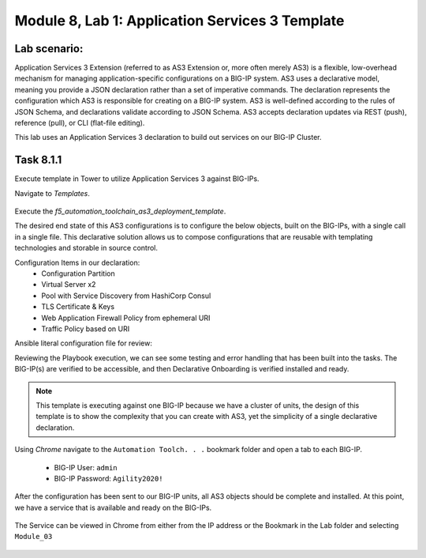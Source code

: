 Module |labmodule|\, Lab \ |labnum|\: Application Services 3 Template
=====================================================================

Lab scenario:
~~~~~~~~~~~~~

Application Services 3 Extension (referred to as AS3 Extension or, more often merely AS3) is a flexible, low-overhead mechanism for managing application-specific configurations on a BIG-IP system. AS3 uses a declarative model, meaning you provide a JSON declaration rather than a set of imperative commands. The declaration represents the configuration which AS3 is responsible for creating on a BIG-IP system. AS3 is well-defined according to the rules of JSON Schema, and declarations validate according to JSON Schema. AS3 accepts declaration updates via REST (push), reference (pull), or CLI (flat-file editing).

This lab uses an Application Services 3 declaration to build out services on our BIG-IP Cluster.

Task |labmodule|\.\ |labnum|\.1
~~~~~~~~~~~~~~~~~~~~~~~~~~~~~~~

Execute template in Tower to utilize Application Services 3 against BIG-IPs.

Navigate to `Templates`.

  |image26|

Execute the `f5_automation_toolchain_as3_deployment_template`.

The desired end state of this AS3 configurations is to configure the below objects, built on the BIG-IPs, with a single call in a single file. This declarative solution allows us to compose configurations that are reusable with templating technologies and storable in source control.

.. seealso:: This AS3 declaration was based from F5 provided examples located on CloudDocs AS3_Example_

Configuration Items in our declaration:
  - Configuration Partition
  - Virtual Server x2
  - Pool with Service Discovery from HashiCorp Consul
  - TLS Certificate & Keys
  - Web Application Firewall Policy from ephemeral URI
  - Traffic Policy based on URI

Ansible literal configuration file for review:

.. literalinclude :: /docs/class05/ansibleTowerDeployment/module5/ansible/roles/application_services_3/tasks/main.yml
   :language: yaml

Reviewing the Playbook execution, we can see some testing and error handling that has been built into the tasks. The BIG-IP(s) are verified to be accessible, and then Declarative Onboarding is verified installed and ready.

  |image27|

.. Note:: This template is executing against one BIG-IP because we have a cluster of units, the design of this template is to show the complexity that you can create with AS3, yet the simplicity of a single declarative declaration.

Using `Chrome` navigate to the ``Automation Toolch. . .`` bookmark folder and open a tab to each BIG-IP.

  - BIG-IP User: ``admin``
  - BIG-IP Password: ``Agility2020!``

After the configuration has been sent to our BIG-IP units, all AS3 objects should be complete and installed. At this point, we have a service that is available and ready on the BIG-IPs.

  |image28|

The Service can be viewed in Chrome from either from the IP address or the Bookmark in the Lab folder and selecting ``Module_03``

  |image29|

.. |labmodule| replace:: 8
.. |labnum| replace:: 1
.. |labdot| replace:: |labmodule|\ .\ |labnum|
.. |labund| replace:: |labmodule|\ _\ |labnum|
.. |labname| replace:: Lab\ |labdot|
.. |labnameund| replace:: Lab\ |labund|

.. |image26| image:: images/image26.png
   :width: 75%
.. |image27| image:: images/image27.png
   :width: 75%
.. |image28| image:: images/image28.png
   :width: 75%
.. |image29| image:: images/image29.png
   :width: 75%
